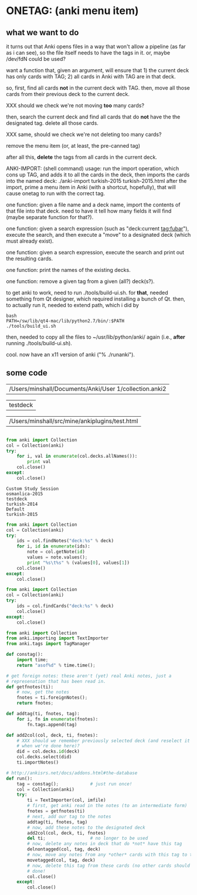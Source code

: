 * ONETAG: (anki menu item)

** what we want to do

it turns out that Anki opens files in a way that won't allow a
pipeline (as far as i can see), so the file itself needs to have the
tags in it.  or, maybe /dev/fdN could be used?

want a function that, given an argument, will ensure that 1) the
current deck has only cards with TAG; 2) all cards in Anki with TAG
are in that deck.

so, first, find all cards *not* in the current deck with TAG.  then,
move all those cards from their previous deck to the current deck.

XXX should we check we're not moving *too* many cards?

then, search the current deck and find all cards that do *not* have
the the designated tag.  delete all those cards.

XXX same, should we check we're not deleting too many cards?

remove the menu item (or, at least, the pre-canned tag)

after all this, *delete* the tags from all cards in the current
deck.

ANKI-IMPORT: (shell command)
usage: run the import operation, which cons up TAG, and adds it to
all the cards in the deck, then imports the cards into the named
deck: ./anki-import turkish-2015 turkish-2015.html after the import,
prime a menu item in Anki (with a shortcut, hopefully), that will
cause onetag to run with the correct tag.

one function: given a file name and a deck name, import the contents
of that file into that deck.  need to have it tell how many fields
it will find (maybe separate function for that?).

one function: given a search expression (such as "deck:current
tag:fubar"), execute the search, and then execute a "move" to a
designated deck (which must already exist).

one function: given a search expression, execute the search and
print out the resulting cards.

one function: print the names of the existing decks.

one function: remove a given tag from a given (all?) deck(s?).

to get anki to work, need to run ./tools/build-ui.sh.  for *that*,
needed something from Qt designer, which required installing a bunch
of Qt.  then, to actually run it, needed to extend path, which i did
by
#+BEGIN_EXAMPLE
bash
PATH=/sw/lib/qt4-mac/lib/python2.7/bin/:$PATH
./tools/build_ui.sh 
#+END_EXAMPLE
then, needed to copy all the files to ~/usr/lib/python/anki/ again
(i.e., *after* running ./tools/build-ui.sh).

cool.  now have an x11 version of anki ("% ./runanki").

** some code
#+name: anki2
| /Users/minshall/Documents/Anki/User 1/collection.anki2 |
#+name: deck
| testdeck |
#+name: imfile
| /Users/minshall/src/mine/ankiplugins/test.html |


#+BEGIN_SRC python :var a=deck[0,0] :results results raw :session ss
#+END_SRC

#+RESULTS:
testdeck


#+name: decks
#+BEGIN_SRC python :var anki=anki2[0,0] :results output
  from anki import Collection
  col = Collection(anki)
  try:
      for i, val in enumerate(col.decks.allNames()):
          print val
      col.close()
  except:
      col.close()
#+END_SRC

#+RESULTS: decks
: Custom Study Session
: osmanlica-2015
: testdeck
: turkish-2014
: Default
: turkish-2015

#+name: notes
#+BEGIN_SRC python :results output :var anki=anki2[0,0] deck=deck[0,0] :session ss
  from anki import Collection
  col = Collection(anki)
  try:
      ids = col.findNotes("deck:%s" % deck)
      for i, id in enumerate(ids):
          note = col.getNote(id)
          values = note.values();
          print "%s\t%s" % (values[0], values[1])
      col.close()
  except:
      col.close()
#+END_SRC

#+RESULTS: notes

#+name: tags
#+BEGIN_SRC python :results output :var anki=anki2[0,0] deck=deck[0,0] :session ss
  from anki import Collection
  col = Collection(anki)
  try:
      ids = col.findCards("deck:%s" % deck)
      col.close()
  except:
      col.close()
#+END_SRC

#+RESULTS: tags

#+name: import
#+BEGIN_SRC python :session ss :results output :var anki=anki2[0,0] :var deck=deck[0,0] :var imfile=imfile[0,0]
  from anki import Collection
  from anki.importing import TextImporter
  from anki.tags import TagManager

  def constag():
      import time;
      return "asof%d" % time.time();

  # get foreign notes: these aren't (yet) real Anki notes, just a
  # represenation that has been read in.
  def getfnotes(ti):
      # now, get the notes
      fnotes = ti.foreignNotes();
      return fnotes;

  def addtag(ti, fnotes, tag):
      for i, fn in enumerate(fnotes):
          fn.tags.append(tag)

  def add2col(col, deck, ti, fnotes):
      # XXX should we remember previously selected deck (and reselect it
      # when we're done here)?
      did = col.decks.id(deck)
      col.decks.select(did)
      ti.importNotes()

  # http://ankisrs.net/docs/addons.html#the-database
  def run():
      tag = constag();            # just run once!
      col = Collection(anki)
      try:
          ti = TextImporter(col, imfile)
          # first, get anki read in the notes (to an intermediate form)
          fnotes = getfnotes(ti)
          # next, add our tag to the notes
          addtag(ti, fnotes, tag)
          # now, add these notes to the designated deck
          add2col(col, deck, ti, fnotes)
          del ti;                 # no longer to be used
          # now, delete any notes in deck that do *not* have this tag
          delnontagged(col, tag, deck)
          # now, move any notes from any *other* cards with this tag to this deck
          movetagged(col, tag, deck)
          # now, delete this tag from these cards (no other cards should have this tag)
          # done!
          col.close()
      except:
          col.close()
#+END_SRC

#+RESULTS: import
